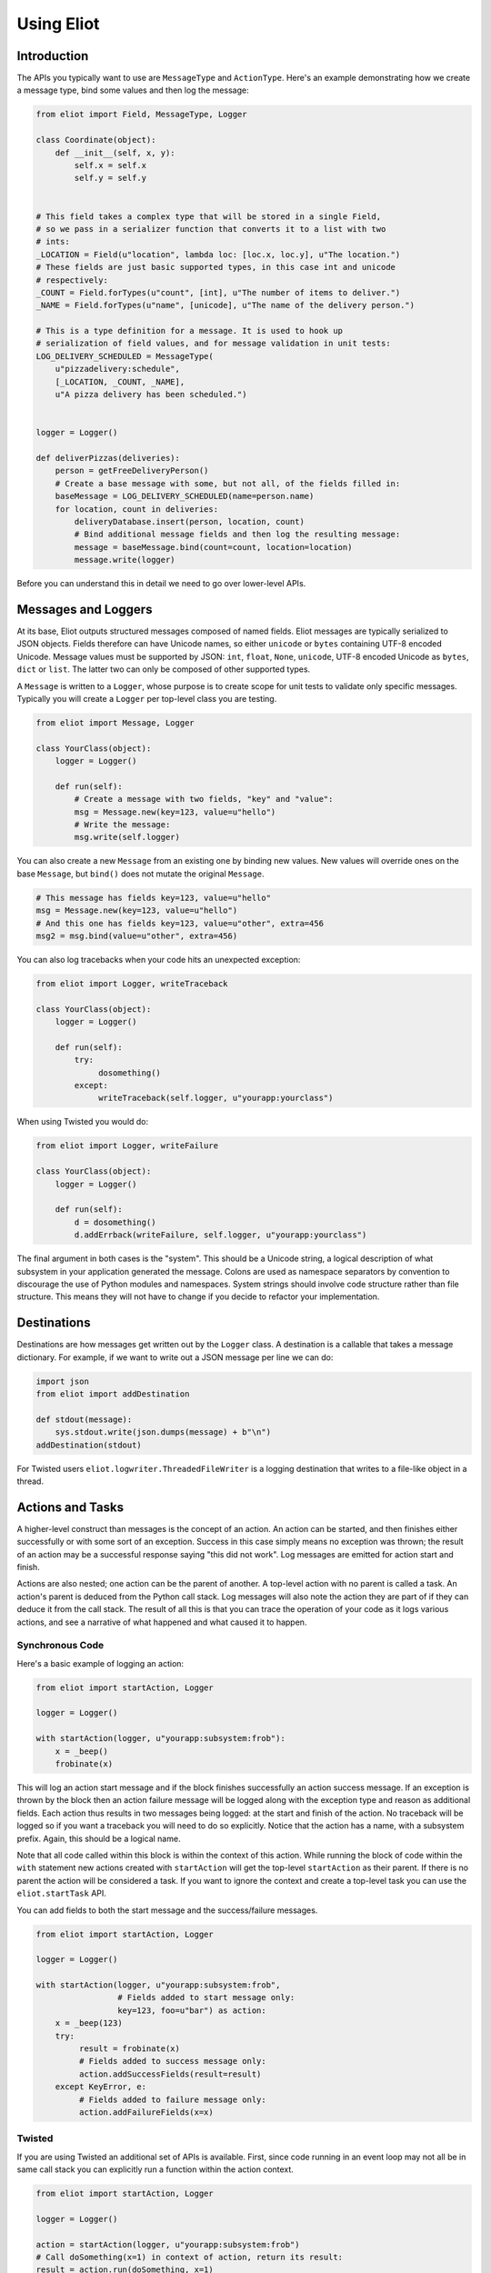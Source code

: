 Using Eliot
===========

Introduction
------------

The APIs you typically want to use are ``MessageType`` and ``ActionType``.
Here's an example demonstrating how we create a message type, bind some values and then log the message:

.. code-block:: python

    from eliot import Field, MessageType, Logger

    class Coordinate(object):
        def __init__(self, x, y):
            self.x = self.x
            self.y = self.y


    # This field takes a complex type that will be stored in a single Field,
    # so we pass in a serializer function that converts it to a list with two
    # ints:
    _LOCATION = Field(u"location", lambda loc: [loc.x, loc.y], u"The location.")
    # These fields are just basic supported types, in this case int and unicode
    # respectively:
    _COUNT = Field.forTypes(u"count", [int], u"The number of items to deliver.")
    _NAME = Field.forTypes(u"name", [unicode], u"The name of the delivery person.")

    # This is a type definition for a message. It is used to hook up
    # serialization of field values, and for message validation in unit tests:
    LOG_DELIVERY_SCHEDULED = MessageType(
        u"pizzadelivery:schedule",
        [_LOCATION, _COUNT, _NAME],
        u"A pizza delivery has been scheduled.")


    logger = Logger()

    def deliverPizzas(deliveries):
        person = getFreeDeliveryPerson()
        # Create a base message with some, but not all, of the fields filled in:
        baseMessage = LOG_DELIVERY_SCHEDULED(name=person.name)
        for location, count in deliveries:
            deliveryDatabase.insert(person, location, count)
            # Bind additional message fields and then log the resulting message:
            message = baseMessage.bind(count=count, location=location)
            message.write(logger)


Before you can understand this in detail we need to go over lower-level APIs.


Messages and Loggers
--------------------

At its base, Eliot outputs structured messages composed of named fields.
Eliot messages are typically serialized to JSON objects.
Fields therefore can have Unicode names, so either ``unicode`` or ``bytes`` containing UTF-8 encoded Unicode.
Message values must be supported by JSON: ``int``, ``float``, ``None``, ``unicode``, UTF-8 encoded Unicode as ``bytes``, ``dict`` or ``list``.
The latter two can only be composed of other supported types.

A ``Message`` is written to a ``Logger``, whose purpose is to create scope for unit tests to validate only specific messages.
Typically you will create a ``Logger`` per top-level class you are testing.

.. code-block:: python

    from eliot import Message, Logger

    class YourClass(object):
        logger = Logger()

        def run(self):
            # Create a message with two fields, "key" and "value":
            msg = Message.new(key=123, value=u"hello")
            # Write the message:
            msg.write(self.logger)

You can also create a new ``Message`` from an existing one by binding new values.
New values will override ones on the base ``Message``, but ``bind()`` does not mutate the original ``Message``.

.. code-block:: python

      # This message has fields key=123, value=u"hello"
      msg = Message.new(key=123, value=u"hello")
      # And this one has fields key=123, value=u"other", extra=456
      msg2 = msg.bind(value=u"other", extra=456)

You can also log tracebacks when your code hits an unexpected exception:

.. code-block:: python

    from eliot import Logger, writeTraceback

    class YourClass(object):
        logger = Logger()

        def run(self):
            try:
                 dosomething()
            except:
                 writeTraceback(self.logger, u"yourapp:yourclass")

When using Twisted you would do:

.. code-block:: python

    from eliot import Logger, writeFailure

    class YourClass(object):
        logger = Logger()

        def run(self):
            d = dosomething()
            d.addErrback(writeFailure, self.logger, u"yourapp:yourclass")


The final argument in both cases is the "system".
This should be a Unicode string, a logical description of what subsystem in your application generated the message.
Colons are used as namespace separators by convention to discourage the use of Python modules and namespaces.
System strings should involve code structure rather than file structure.
This means they will not have to change if you decide to refactor your implementation.


Destinations
------------

Destinations are how messages get written out by the ``Logger`` class.
A destination is a callable that takes a message dictionary.
For example, if we want to write out a JSON message per line we can do:

.. code-block:: python

    import json
    from eliot import addDestination

    def stdout(message):
        sys.stdout.write(json.dumps(message) + b"\n")
    addDestination(stdout)

For Twisted users ``eliot.logwriter.ThreadedFileWriter`` is a logging destination that writes to a file-like object in a thread.


Actions and Tasks
-----------------

A higher-level construct than messages is the concept of an action.
An action can be started, and then finishes either successfully or with some sort of an exception.
Success in this case simply means no exception was thrown; the result of an action may be a successful response saying "this did not work".
Log messages are emitted for action start and finish.

Actions are also nested; one action can be the parent of another.
A top-level action with no parent is called a task.
An action's parent is deduced from the Python call stack.
Log messages will also note the action they are part of if they can deduce it from the call stack.
The result of all this is that you can trace the operation of your code as it logs various actions, and see a narrative of what happened and what caused it to happen.


Synchronous Code
^^^^^^^^^^^^^^^^

Here's a basic example of logging an action:

.. code-block:: python

     from eliot import startAction, Logger

     logger = Logger()

     with startAction(logger, u"yourapp:subsystem:frob"):
         x = _beep()
         frobinate(x)

This will log an action start message and if the block finishes successfully an action success message.
If an exception is thrown by the block then an action failure message will be logged along with the exception type and reason as additional fields.
Each action thus results in two messages being logged: at the start and finish of the action.
No traceback will be logged so if you want a traceback you will need to do so explicitly.
Notice that the action has a name, with a subsystem prefix.
Again, this should be a logical name.

Note that all code called within this block is within the context of this action.
While running the block of code within the ``with`` statement new actions created with ``startAction`` will get the top-level ``startAction`` as their parent.
If there is no parent the action will be considered a task.
If you want to ignore the context and create a top-level task you can use the ``eliot.startTask`` API.

You can add fields to both the start message and the success/failure messages.

.. code-block:: python

     from eliot import startAction, Logger

     logger = Logger()

     with startAction(logger, u"yourapp:subsystem:frob",
                      # Fields added to start message only:
                      key=123, foo=u"bar") as action:
         x = _beep(123)
         try:
              result = frobinate(x)
              # Fields added to success message only:
              action.addSuccessFields(result=result)
         except KeyError, e:
              # Fields added to failure message only:
              action.addFailureFields(x=x)


Twisted
^^^^^^^

If you are using Twisted an additional set of APIs is available.
First, since code running in an event loop may not all be in same call stack you can explicitly run a function within the action context.

.. code-block:: python

     from eliot import startAction, Logger

     logger = Logger()

     action = startAction(logger, u"yourapp:subsystem:frob")
     # Call doSomething(x=1) in context of action, return its result:
     result = action.run(doSomething, x=1)

A variant also exists for ``Deferred`` callbacks, which just has slightly different argument order:

.. code-block:: python

     from eliot import startAction, Logger

     logger = Logger()

     action = startAction(logger, u"yourapp:subsystem:frob")
     d = Deferred()
     # Call doSomething(deferredResult, x=1) in context of action, return its
     # result:
     d.addCallback(action.runCallback, gotResult, x=1)

Second, you can tell the action that it will finish when a ``Deferred`` fires:

     from eliot import startAction, Logger

     logger = Logger()

     action = startAction(logger, u"yourapp:subsystem:frob")
     d = action.run(doSomething, x=1)
     d.addCallback(action.runCallback, gotResult)
     # When Deferred has result at this point, the action is considered finished:
     action.finishAfter(d)

As you would expect, if the ``Deferred`` fires with a regular result that will result in success message.
If the ``Deferred`` fires with an errback that will result in failure message.


Type System
-----------

So far we've been creating messages and actions in an unstructured manner.
This means it's harder to support types that aren't built-in and to validate message structure.
There's no documentation of what fields messages and action messages expect.
To improve this we introduce the preferred API for creating actions and standalone messages: ``ActionType`` and ``MessageType``.

A ``Field`` instance is used to validate fields of messages, and to serialize rich types to the built-in supported types.
It is created with the name of the field, a a serialization function that converts the input to an output and a description.
The serialization function must return a result that is JSON-encodable.
You can also pass in an extra validation function.
If you pass this function in it will be called with values that are being validated; if it raises ``eliot.ValidationError`` that value will fail validation.

A couple of utility functions allow creating specific types of ``Field`` instances.
``Field.forValue`` returns a ``Field`` that only can have a single value.
More generally useful, ``Field.forTypes`` returns a ``Field`` that can only be one of certain specific types: some subset of ``unicode``, ``bytes``, ``int``, ``float``, ``bool``, ``list`` and ``dict`` as well as ``None`` which technically isn't a class.
As always, ``bytes`` must only contain UTF-8 encoded Unicode.

.. code-block:: python

    from eliot import Field

    def userToUsername(user):
        """
        Extract username from a User object.
        """
        return user.username

    USERNAME = Field(u"username", userToUsername, u"The name of the user.")

    # Validation is useful for unit tests and catching bugs; it's not used in
    # the actual logging code path. We therefore don't bother catching things
    # we'd do in e.g. web form validation.
    def _validateAge(value):
        if value is not None and value < 0:
             raise ValidationError("Field 'age' must be positive:", value)
    AGE = Field.forTypes(u"age", [int, None],
                         u"The age of the user, might be None if unknown",
                         _validateAge)


MessageType
^^^^^^^^^^^

Now that you have some fields you can create a custom ``MessageType``.
This takes a message name which will be put in the ``message_type`` field of resulting messages.
It also takes a list of ``Field`` instances and a description.

.. code-block:: python

    from eliot import MessageType

    LOG_USER_REGISTRATION = MessageType(u"yourapp:authentication:registration",
                                        [USERNAME, AGE],
                                        u"We've just registered a new user.")

Given a ``MessageType`` you can create a ``Message`` instance with the ``message_type`` field pre-populated.
You can then use it the way you would normally use ``Message``, e.g. ``bind()`` or ``write()``.

.. code-block:: python

    msg = LOG_USER_REGISTRATION(username=user, age=193)
    msg.write(logger)

A ``Message`` created from a ``MessageType`` will automatically use the ``MessageType`` ``Field`` instances to serialize its fields.

Keep in mind that no validation is done when messages are created.
Instead, validation is intended to be done in your unit tests.
If you're not unit testing all your log messages you're doing it wrong.
Luckily, Eliot makes it pretty easy to test logging as we'll see in a bit.


ActionType
^^^^^^^^^^

Similarly to ``MessageType`` you can also create types for actions.
Unlike a ``MessageType`` you need three sets of fields: one for actions start, one for success and one for failure.

.. code-block:: python

    from eliot import ActionType, Field, Logger

    LOG_USER_SIGNIN = ActionType(u"yourapp:authentication:signin",
                                 # Start message fields:
                                 [USERNAME],
                                 # Success message fields:
                                 [Field.forTypes(u"status", [int], u"Status code for the user")],
                                 # Failure message fields in addition to built-in ones:
                                 [],
                                 u"A user is attempting to sign in.")

Calling the resulting instance is equivalent to ``startAction``.
For ``startTask`` you can call ``LOG_USER_SIGNIN.asTask``.

.. code-block:: python

    logger = Logger()

    def signin(user, password):
         with LOG_USER_SIGNIN(logger, username=user) as action:
             status = user.authenticate(password)
             action.addSuccessFields(status=status)
         return status

Again, as with ``MessageType``, field values will be serialized using the ``Field`` definitions in the ``ActionType``.


Unit Testing
------------

Now that you've got some code emitting log messages (or even better, before you've written the code) you can write unit tests to verify it.
Given good test coverage all code branches should already be covered by tests unrelated to logging.
Logging can be considered just another aspect of testing those code branches.
Rather than recreating all those tests as separate functions Eliot provides a decorator the allows adding logging assertions to existing tests.
``unittest.TestCase`` test methods decorated with ``eliot.testing.validateLogging`` will be called with a ``logger`` keyword argument, a ``eliot.MemoryLogger`` instance, which should replace any ``eliot.Logger` in objects being tested.
The ``validateLogging`` decorator takes an argument: another function that takes the ``TestCase`` instance as its first argument (``self``), and the ``logger`` as its second argument.
This function can make assertions about logging after the main test function has run.
You can also pass additional arguments and keyword arguments to ``@validateLogging``, in which case the assertion function will get called with them as well.

Let's unit test some code that relies on the ``LOG_USER_REGISTRATION`` object we created earlier.


.. code-block:: python

      from eliot import Logger
      from myapp.logtypes import LOG_USER_REGISTRATION

      class UserRegistration(object):
          logger = Logger()

          def __init__(self):
              self.db = {}

          def register(self, username, password, age):
              self.db[username] = (password, age)
              LOG_USER_REGISTRATION(
                   username=username, password=password, age=age).write(self.logger)


Here's how we'd test it:

.. code-block:: python

    from unittest import TestCase
    from eliot import MemoryLogger
    from eliot.testing import assertContainsFields, validateLogging

    from myapp.registration import UserRegistration
    from myapp.logtypes import LOG_USER_REGISTRATION


    class LoggingTests(TestCase):
        def assertRegistrationLogging(self, logger):
            """
            Logging assertions for test_registration.
            """
            self.assertEqual(len(logger.messages), 1)
            msg = logger.messages[0]
            assertContainsFields(self, msg,
                                 {u"username": u"john",
                                  u"password": u"password",
                                  u"age": 12}))

        @validateLogging(assertRegistrationLogging)
        def test_registration(self, logger):
            """
            Registration adds entries to the in-memory database.
            """
            registry = UserRegistration()
            registry.logger = logger
            registry.register(u"john", u"password", 12)
            self.assertEqual(registry.db[u"john"], (u"passsword", 12))


Besides calling an the given validation function the ``@validateLogging`` decorator will also validate the logged messages after the test is done.
E.g. it will make sure they are JSON encodable.
Messages were created using ``ActionType`` and ``MessageType`` will be validated using the applicable ``Field`` definitions.
You can also call ``MemoryLogger.validate`` yourself to validate written messages.
If you don't want any additional logging assertions you can decorate your test function using ``@validateLogging(None)``.


Testing Tracebacks
^^^^^^^^^^^^^^^^^^

Tests decorated with ``@validateLogging`` will fail if there are any tracebacks logged to the given ``MemoryLogger`` (using ``writeTraceback`` or ``writeFailure``) on the theory that these are unexpected errors indicating a bug.
If you expected a particular exception to be logged you can call ``MemoryLogger.flushTracebacks``, after which it will no longer cause a test failure.
The result will be a list of traceback message dictionaries for the particular exception.

.. code-block:: python

    from unittest import TestCase
    from eliot.testing import validateLogging

    class MyTests(TestCase):
        def assertMythingBadPathLogging(self, logger):
            messages = logger.flushTracebacks(OSError)
            self.assertEqual(len(messages), 1)

        @validateLogging(assertMythingLogging)
        def test_mythingBadPath(self, logger):
             mything = MyThing()
             mything.logger = logger
             # Trigger an error that will cause a OSError traceback to be logged:
             self.assertFalse(mything.load("/nonexistent/path"))



Testing Message and Action Structure
^^^^^^^^^^^^^^^^^^^^^^^^^^^^^^^^^^^^

Eliot provides utilities for making assertions about the structure of individual messages and actions.
The simplest method is using the ``assertHasMessage`` utility function which asserts that a message of a given ``MessageType`` has the given fields:

.. code-block:: python

    from eliot.testing import assertHasMessage, validateLogging

    class LoggingTests(TestCase):
        @validateLogging(assertHasMessage, LOG_USER_REGISTRATION,
                         {u"username": u"john",
                          u"password": u"password",
                          u"age": 12})
        def test_registration(self, logger):
            """
            Registration adds entries to the in-memory database.
            """
            registry = UserRegistration()
            registry.logger = logger
            registry.register(u"john", u"password", 12)
            self.assertEqual(registry.db[u"john"], (u"passsword", 12))


``assertHasMessage`` returns the found message and can therefore be used within more complex assertions. ``assertHasAction`` provides similar functionality for actions (see example below).

More generally, ``eliot.testing.LoggedAction`` and ``eliot.testing.LoggedMessage`` are utility classes to aid such testing.
``LoggedMessage.ofType`` lets you find all messages of a specific ``MessageType``.
A ``LoggedMessage`` has an attribute ``message`` which contains the logged message dictionary.
For example, we could rewrite the registration logging test above like so:

.. code-block:: python

    from eliot.testing import LoggedMessage, validateLogging

    class LoggingTests(TestCase):
        def assertRegistrationLogging(self, logger):
            """
            Logging assertions for test_registration.
            """
            logged = LoggedMessage.ofType(logger.messages, LOG_USER_REGISTRATION)[0]
            assertContainsFields(self, logged.message,
                                 {u"username": u"john",
                                  u"password": u"password",
                                  u"age": 12}))

        @validateLogging(assertRegistrationLogging)
        def test_registration(self, logger):
            """
            Registration adds entries to the in-memory database.
            """
            registry = UserRegistration()
            registry.logger = logger
            registry.register(u"john", u"password", 12)
            self.assertEqual(registry.db[u"john"], (u"passsword", 12))


Similarly, ``LoggedAction.ofType`` finds all logged actions of a specific ``ActionType``.
A ``LoggedAction`` instance has ``startMessage`` and ``endMessage`` containing the respective message dictionaries, and a ``children`` attribute containing a list of child ``LoggedAction`` and ``LoggedMessage``.
That is, a ``LoggedAction`` knows about the messages logged within its context.
``LoggedAction`` also has a utility method ``descendants()`` that returns an iterable of all its descendants.
We can thus assert that a particular message (or action) was logged within the context of another action.

For example, let's say we have some code like this:

.. code-block:: python

    LOG_SEARCH = ActionType(...)
    LOG_CHECK = MessageType(...)

    class Search:
        logger = Logger()

        def search(self, servers, database, key):
            with LOG_SEARCH(self.logger, database=database, key=key):
            for server in servers:
                LOG_CHECK(server=server).write(self.logger)
                if server.check(database, key):
                    return True
            return False

We want to assert that the LOG_CHECK message was written in the context of the LOG_SEARCH action.
The test would look like this:

.. code-block:: python

    from eliot.testing import LoggedAction, LoggedMessage, validateLogging
    import searcher

    class LoggingTests(TestCase):
        @validateLogging(None)
        def test_logging(self, logger):
            searcher = Search()
            searcher.logger = logger
            servers = [buildServer(), buildServer()]

            searcher.search(servers, "users", "theuser")
            action = LoggedAction.ofType(logger.messages, searcher.LOG_SEARCH)[0]
            messages = LoggedMessage.ofType(logger.messages, searcher.LOG_CHECK)
            # The action start message had the appropriate fields:
            assertContainsFields(self, action.startMessage,
                                 {"database": "users", "key": "theuser"})
            # Messages were logged in the context of the action
            self.assertEqual(action.children, messages)
            # Each message had the respective server set.
            self.assertEqual(servers, [msg.message["server"] for msg in messages])


Or we can simplify further by using ``assertHasMessage`` and ``assertHasAction``:

.. code-block:: python

    from eliot.testing import LoggedAction, LoggedMessage, validateLogging
    import searcher

    class LoggingTests(TestCase):
        @validateLogging(None)
        def test_logging(self, logger):
            searcher = Search()
            searcher.logger = logger
            servers = [buildServer(), buildServer()]

            searcher.search(servers, "users", "theuser")
            action = assertHasAction(self, logger, searcher.LOG_SEARCH, succeeded=True,
                                     startFields={"database": "users",
                                                  "key": "theuser"})

            # Messages were logged in the context of the action
            messages = LoggedMessage.ofType(logger.messages, searcher.LOG_CHECK)
            self.assertEqual(action.children, messages)
            # Each message had the respective server set.
            self.assertEqual(servers, [msg.message["server"] for msg in messages])


Serialization Errors
--------------------

While validation only happens in ``MemoryLogger.validate`` (either manually or when run by ``@validateLogging``), serialization must run in the normal logging code path.
Eliot tries to very hard never to raise exceptions from the log writing code path so as not to prevent actual code from running.
If a message fails to serialize then a ``eliot:traceback`` message will be logged, along with a ``eliot:serialization_failure`` message with an attempt at showing the message that failed to serialize.

    {"exception": "exceptions.ValueError", "timestamp": "2013-11-22T14:16:51.386745Z", "traceback": "Traceback (most recent call last):\n  File \"/home/itamarst/Customers/HybridLogic/HybridCluster/src/eliot/_output.py\", line 114, in write\n  File \"/home/itamarst/Customers/HybridLogic/HybridCluster/src/eliot/_validation.py\", line 197, in serialize\n  File \"/home/itamarst/Customers/HybridLogic/HybridCluster/src/eliot/_validation.py\", line 83, in serialize\nValueError: invalid literal for int() with base 10: 'hello'\n", "system": "eliot:output", "reason": "invalid literal for int() with base 10: 'hello'", "message_type": "eliot:traceback"}
    {"timestamp": "2013-11-22T14:16:51.386827Z", "message": "{u\"u'message_type'\": u\"'test'\", u\"u'field'\": u\"'hello'\", u\"u'timestamp'\": u\"'2013-11-22T14:16:51.386634Z'\"}", "message_type": "eliot:serialization_failure"}

